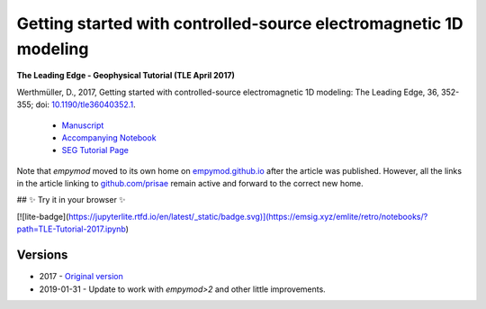 Getting started with controlled-source electromagnetic 1D modeling
==================================================================

**The Leading Edge - Geophysical Tutorial (TLE April 2017)**

Werthmüller, D., 2017, Getting started with controlled-source electromagnetic
1D modeling: The Leading Edge, 36, 352-355;
doi: `10.1190/tle36040352.1 <http://dx.doi.org/10.1190/tle36040352.1>`_.

   - `Manuscript <./Manuscript.ipynb>`_
   - `Accompanying Notebook <./Notebook.ipynb>`_
   - `SEG Tutorial Page <http://github.com/seg>`_

Note that `empymod` moved to its own home on `empymod.github.io
<https://empymod.github.io>`_ after the article was published. However, all the
links in the article linking to `github.com/prisae
<https://github.com/prisae>`_ remain active and forward to the correct new
home.


## ✨ Try it in your browser ✨

[![lite-badge](https://jupyterlite.rtfd.io/en/latest/_static/badge.svg)](https://emsig.xyz/emlite/retro/notebooks/?path=TLE-Tutorial-2017.ipynb)


Versions
--------

- 2017 - `Original version <https://github.com/emsig/article-tle2017/releases/tag/v1.0>`_
- 2019-01-31 - Update to work with `empymod>2` and other little improvements.
